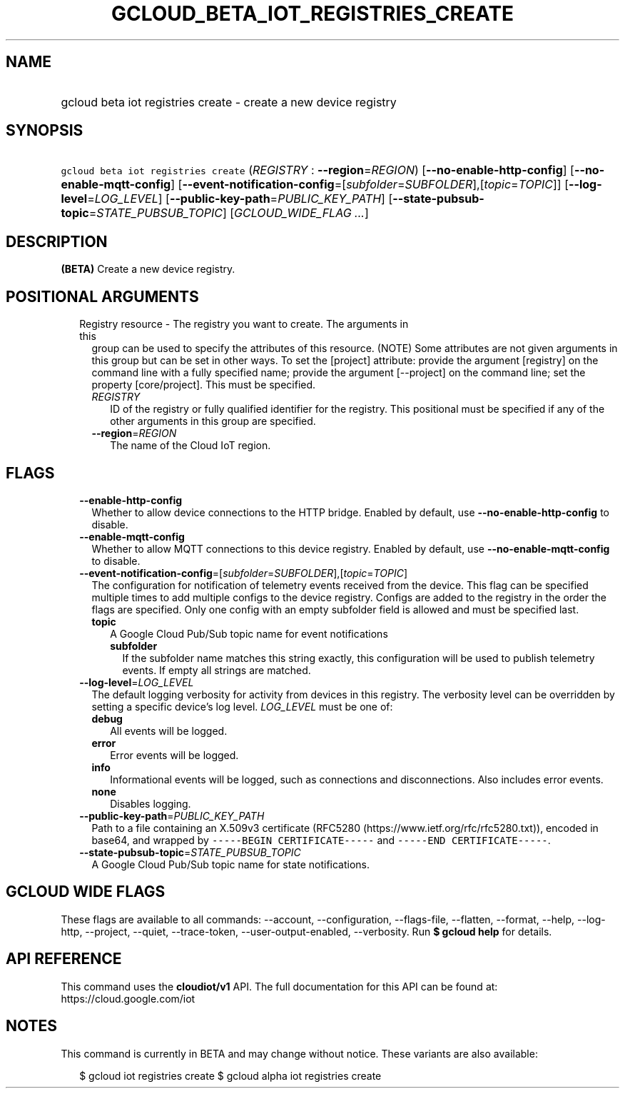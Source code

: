 
.TH "GCLOUD_BETA_IOT_REGISTRIES_CREATE" 1



.SH "NAME"
.HP
gcloud beta iot registries create \- create a new device registry



.SH "SYNOPSIS"
.HP
\f5gcloud beta iot registries create\fR (\fIREGISTRY\fR\ :\ \fB\-\-region\fR=\fIREGION\fR) [\fB\-\-no\-enable\-http\-config\fR] [\fB\-\-no\-enable\-mqtt\-config\fR] [\fB\-\-event\-notification\-config\fR=[\fIsubfolder\fR=\fISUBFOLDER\fR],[\fItopic\fR=\fITOPIC\fR]] [\fB\-\-log\-level\fR=\fILOG_LEVEL\fR] [\fB\-\-public\-key\-path\fR=\fIPUBLIC_KEY_PATH\fR] [\fB\-\-state\-pubsub\-topic\fR=\fISTATE_PUBSUB_TOPIC\fR] [\fIGCLOUD_WIDE_FLAG\ ...\fR]



.SH "DESCRIPTION"

\fB(BETA)\fR Create a new device registry.



.SH "POSITIONAL ARGUMENTS"

.RS 2m
.TP 2m

Registry resource \- The registry you want to create. The arguments in this
group can be used to specify the attributes of this resource. (NOTE) Some
attributes are not given arguments in this group but can be set in other ways.
To set the [project] attribute: provide the argument [registry] on the command
line with a fully specified name; provide the argument [\-\-project] on the
command line; set the property [core/project]. This must be specified.

.RS 2m
.TP 2m
\fIREGISTRY\fR
ID of the registry or fully qualified identifier for the registry. This
positional must be specified if any of the other arguments in this group are
specified.

.TP 2m
\fB\-\-region\fR=\fIREGION\fR
The name of the Cloud IoT region.


.RE
.RE
.sp

.SH "FLAGS"

.RS 2m
.TP 2m
\fB\-\-enable\-http\-config\fR
Whether to allow device connections to the HTTP bridge. Enabled by default, use
\fB\-\-no\-enable\-http\-config\fR to disable.

.TP 2m
\fB\-\-enable\-mqtt\-config\fR
Whether to allow MQTT connections to this device registry. Enabled by default,
use \fB\-\-no\-enable\-mqtt\-config\fR to disable.

.TP 2m
\fB\-\-event\-notification\-config\fR=[\fIsubfolder\fR=\fISUBFOLDER\fR],[\fItopic\fR=\fITOPIC\fR]
The configuration for notification of telemetry events received from the device.
This flag can be specified multiple times to add multiple configs to the device
registry. Configs are added to the registry in the order the flags are
specified. Only one config with an empty subfolder field is allowed and must be
specified last.

.RS 2m
.TP 2m
\fBtopic\fR
A Google Cloud Pub/Sub topic name for event notifications

.RS 2m
.TP 2m
\fBsubfolder\fR
If the subfolder name matches this string exactly, this configuration will be
used to publish telemetry events. If empty all strings are matched.

.RE
.RE
.sp
.TP 2m
\fB\-\-log\-level\fR=\fILOG_LEVEL\fR
The default logging verbosity for activity from devices in this registry. The
verbosity level can be overridden by setting a specific device's log level.
\fILOG_LEVEL\fR must be one of:

.RS 2m
.TP 2m
\fBdebug\fR
All events will be logged.
.TP 2m
\fBerror\fR
Error events will be logged.
.TP 2m
\fBinfo\fR
Informational events will be logged, such as connections and disconnections.
Also includes error events.
.TP 2m
\fBnone\fR
Disables logging.
.RE
.sp


.TP 2m
\fB\-\-public\-key\-path\fR=\fIPUBLIC_KEY_PATH\fR
Path to a file containing an X.509v3 certificate (RFC5280
(https://www.ietf.org/rfc/rfc5280.txt)), encoded in base64, and wrapped by
\f5\-\-\-\-\-BEGIN CERTIFICATE\-\-\-\-\-\fR and \f5\-\-\-\-\-END
CERTIFICATE\-\-\-\-\-\fR.

.TP 2m
\fB\-\-state\-pubsub\-topic\fR=\fISTATE_PUBSUB_TOPIC\fR
A Google Cloud Pub/Sub topic name for state notifications.


.RE
.sp

.SH "GCLOUD WIDE FLAGS"

These flags are available to all commands: \-\-account, \-\-configuration,
\-\-flags\-file, \-\-flatten, \-\-format, \-\-help, \-\-log\-http, \-\-project,
\-\-quiet, \-\-trace\-token, \-\-user\-output\-enabled, \-\-verbosity. Run \fB$
gcloud help\fR for details.



.SH "API REFERENCE"

This command uses the \fBcloudiot/v1\fR API. The full documentation for this API
can be found at: https://cloud.google.com/iot



.SH "NOTES"

This command is currently in BETA and may change without notice. These variants
are also available:

.RS 2m
$ gcloud iot registries create
$ gcloud alpha iot registries create
.RE

